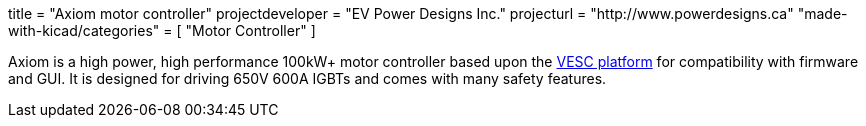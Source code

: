 +++
title = "Axiom motor controller"
projectdeveloper = "EV Power Designs Inc."
projecturl = "http://www.powerdesigns.ca"
"made-with-kicad/categories" = [
    "Motor Controller"
]
+++

Axiom is a high power, high performance 100kW+ motor controller based upon the link:https://vesc-project.com/[VESC platform] for compatibility with firmware and GUI.
It is designed for driving 650V 600A IGBTs and comes with many safety features.

